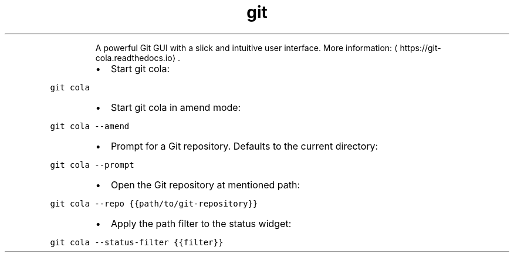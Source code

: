 .TH git cola
.PP
.RS
A powerful Git GUI with a slick and intuitive user interface.
More information: \[la]https://git-cola.readthedocs.io\[ra]\&.
.RE
.RS
.IP \(bu 2
Start git cola:
.RE
.PP
\fB\fCgit cola\fR
.RS
.IP \(bu 2
Start git cola in amend mode:
.RE
.PP
\fB\fCgit cola \-\-amend\fR
.RS
.IP \(bu 2
Prompt for a Git repository. Defaults to the current directory:
.RE
.PP
\fB\fCgit cola \-\-prompt\fR
.RS
.IP \(bu 2
Open the Git repository at mentioned path:
.RE
.PP
\fB\fCgit cola \-\-repo {{path/to/git\-repository}}\fR
.RS
.IP \(bu 2
Apply the path filter to the status widget:
.RE
.PP
\fB\fCgit cola \-\-status\-filter {{filter}}\fR
